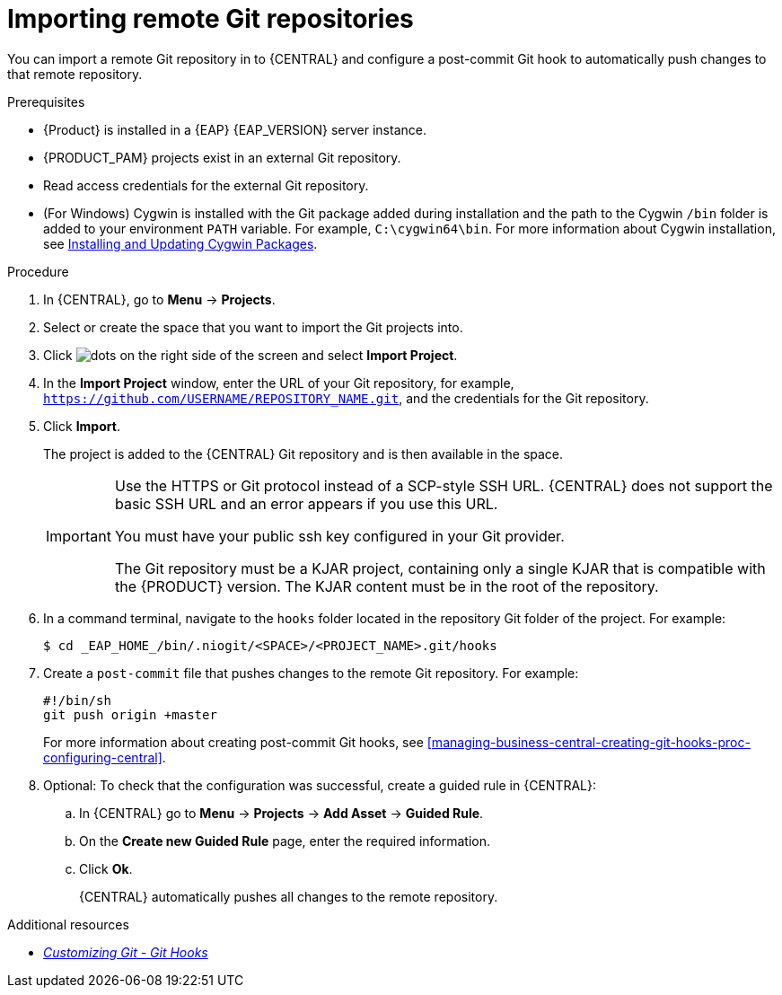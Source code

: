 [id='managing-business-central-importing-remote-Git-repository-proc']
= Importing remote Git repositories

You can import a remote Git repository in to {CENTRAL} and configure a post-commit Git hook to automatically push changes to that remote repository.

.Prerequisites
* {Product} is installed in a {EAP} {EAP_VERSION} server instance.
* {PRODUCT_PAM} projects exist in an external Git repository.
* Read access credentials for the external Git repository.
* (For Windows) Cygwin is installed with the Git package added during installation and the path to the Cygwin `/bin` folder is added to your environment `PATH` variable. For example, `C:\cygwin64\bin`. For more information about Cygwin installation, see http://www.cygwin.com/install.html[Installing and Updating Cygwin Packages].

.Procedure
. In {CENTRAL}, go to *Menu* -> *Projects*.
. Select or create the space that you want to import the Git projects into.
. Click image:project-data/dots.png[] on the right side of the screen and select *Import Project*.
. In the *Import Project* window, enter the URL of your Git repository, for example, `https://github.com/USERNAME/REPOSITORY_NAME.git`, and the credentials for the Git repository.
. Click *Import*.
+
The project is added to the {CENTRAL} Git repository and is then available in the space.
+
[IMPORTANT]
=====
Use the HTTPS or Git protocol instead of a SCP-style SSH URL. {CENTRAL} does not support the basic SSH URL and an error appears if you use this URL.

You must have your public ssh key configured in your Git provider.

The Git repository must be a KJAR project, containing only a single KJAR that is compatible with the {PRODUCT} version. The KJAR content must be in the root of the repository.
=====

. In a command terminal, navigate to the `hooks` folder located in the repository Git folder of the project. For example:
+
[source]
----
$ cd _EAP_HOME_/bin/.niogit/<SPACE>/<PROJECT_NAME>.git/hooks
----
. Create a `post-commit` file that pushes changes to the remote Git repository. For example:
+
[source]
----
#!/bin/sh
git push origin +master
----
+
For more information about creating post-commit Git hooks, see <<managing-business-central-creating-git-hooks-proc-configuring-central>>.
. Optional: To check that the configuration was successful, create a guided rule in {CENTRAL}:

.. In {CENTRAL} go to *Menu* -> *Projects* -> *Add Asset* -> *Guided Rule*.
.. On the *Create new Guided Rule* page, enter the required information.
.. Click *Ok*.
+
{CENTRAL} automatically pushes all changes to the remote repository.

.Additional resources
* https://git-scm.com/book/en/v2/Customizing-Git-Git-Hooks/[_Customizing Git - Git Hooks_]
